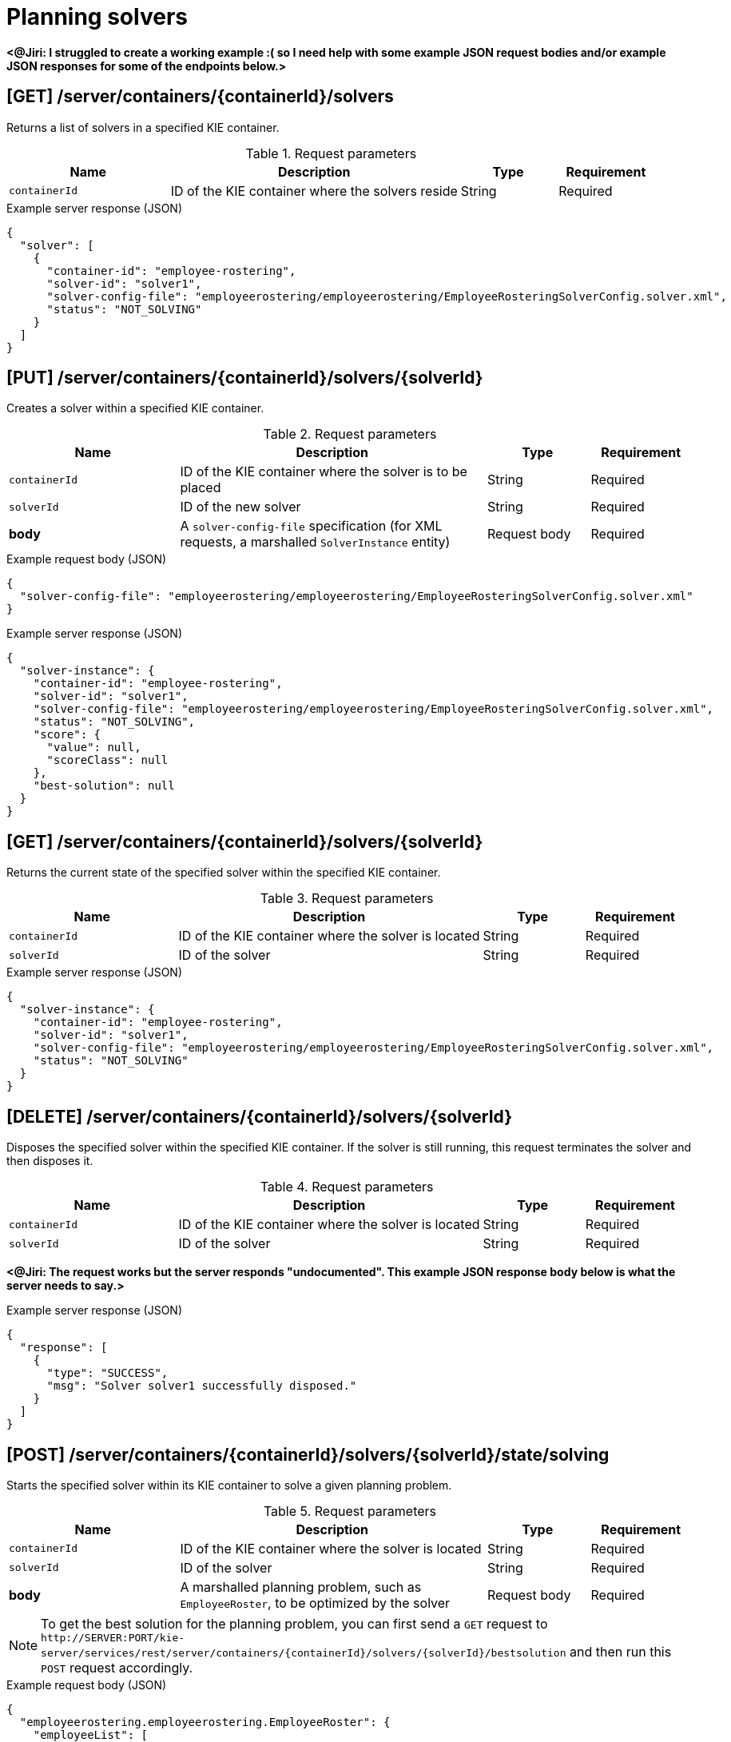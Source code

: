 // To reuse this module, ifeval the title to be more specific as needed.

[id='kie-server-rest-api-solvers-ref_{context}']
= Planning solvers

// The {KIE_SERVER} REST API supports the following solver endpoints for {PLANNER}. The {KIE_SERVER} REST API base URL is `\http://SERVER:PORT/kie-server/services/rest/`. All requests require HTTP Basic authentication or token-based authentication for the `kie-server` user role.

*<@Jiri: I struggled to create a working example :( so I need help with some example JSON request bodies and/or example JSON responses for some of the endpoints below.>*

== [GET] /server/containers/{containerId}/solvers

Returns a list of solvers in a specified KIE container.

.Request parameters
[cols="25%,45%,15%,15%", frame="all", options="header"]
|===
|Name
|Description
|Type
|Requirement

|`containerId`
|ID of the KIE container where the solvers reside
|String
|Required
|===

.Example server response (JSON)
[source,json]
----
{
  "solver": [
    {
      "container-id": "employee-rostering",
      "solver-id": "solver1",
      "solver-config-file": "employeerostering/employeerostering/EmployeeRosteringSolverConfig.solver.xml",
      "status": "NOT_SOLVING"
    }
  ]
}
----

== [PUT] /server/containers/{containerId}/solvers/{solverId}

Creates a solver within a specified KIE container.

.Request parameters
[cols="25%,45%,15%,15%", frame="all", options="header"]
|===
|Name
|Description
|Type
|Requirement

|`containerId`
|ID of the KIE container where the solver is to be placed
|String
|Required

|`solverId`
|ID of the new solver
|String
|Required

|*body*
|A `solver-config-file` specification (for XML requests, a marshalled `SolverInstance` entity)
|Request body
|Required
|===

.Example request body (JSON)
[source,json]
----
{
  "solver-config-file": "employeerostering/employeerostering/EmployeeRosteringSolverConfig.solver.xml"
}
----

.Example server response (JSON)
[source,json]
----
{
  "solver-instance": {
    "container-id": "employee-rostering",
    "solver-id": "solver1",
    "solver-config-file": "employeerostering/employeerostering/EmployeeRosteringSolverConfig.solver.xml",
    "status": "NOT_SOLVING",
    "score": {
      "value": null,
      "scoreClass": null
    },
    "best-solution": null
  }
}
----

== [GET] /server/containers/{containerId}/solvers/{solverId}

Returns the current state of the specified solver within the specified KIE container.

.Request parameters
[cols="25%,45%,15%,15%", frame="all", options="header"]
|===
|Name
|Description
|Type
|Requirement

|`containerId`
|ID of the KIE container where the solver is located
|String
|Required

|`solverId`
|ID of the solver
|String
|Required
|===

.Example server response (JSON)
[source,json]
----
{
  "solver-instance": {
    "container-id": "employee-rostering",
    "solver-id": "solver1",
    "solver-config-file": "employeerostering/employeerostering/EmployeeRosteringSolverConfig.solver.xml",
    "status": "NOT_SOLVING"
  }
}
----

== [DELETE] /server/containers/{containerId}/solvers/{solverId}

⁠Disposes the specified solver within the specified KIE container. If the solver is still running, this request terminates the solver and then disposes it.

.Request parameters
[cols="25%,45%,15%,15%", frame="all", options="header"]
|===
|Name
|Description
|Type
|Requirement

|`containerId`
|ID of the KIE container where the solver is located
|String
|Required

|`solverId`
|ID of the solver
|String
|Required
|===

*<@Jiri: The request works but the server responds "undocumented". This example JSON response body below is what the server needs to say.>*

.Example server response (JSON)
[source,json]
----
{
  "response": [
    {
      "type": "SUCCESS",
      "msg": "Solver solver1 successfully disposed."
    }
  ]
}
----

== [POST] /server/containers/{containerId}/solvers/{solverId}/state/solving

Starts the specified solver within its KIE container to solve a given planning problem.

.Request parameters
[cols="25%,45%,15%,15%", frame="all", options="header"]
|===
|Name
|Description
|Type
|Requirement

|`containerId`
|ID of the KIE container where the solver is located
|String
|Required

|`solverId`
|ID of the solver
|String
|Required

|*body*
|A marshalled planning problem, such as `EmployeeRoster`, to be optimized by the solver
|Request body
|Required
|===

NOTE: To get the best solution for the planning problem, you can first send a `GET` request to `\http://SERVER:PORT/kie-server/services/rest/server/containers/{containerId}/solvers/{solverId}/bestsolution` and then run this `POST` request accordingly.

.Example request body (JSON)
[source,json]
----
{
  "employeerostering.employeerostering.EmployeeRoster": {
    "employeeList": [
      {
        "name": "John",
        "skills": {
          "employeerostering.employeerostering.Skill": {
            "name": "reading"
          }
        }
      },
      {
        "name": "Mary",
        "skills": {
          "employeerostering.employeerostering.Skill": {
            "name": "writing"
          }
        }
      },
      {
        "name": "Petr",
        "skills": {
          "employeerostering.employeerostering.Skill": {
            "name": "speaking"
          }
        }
      }
    ],
    "shiftList": [
      {
        "timeslot": {
          "startTime": "2017-01-01T00:00:00",
          "endTime": "2017-01-01T01:00:00"
        },
        "requiredSkill": {
          "-reference": "../../../employeeList/employeerostering.employeerostering.Employee/skills/employeerostering.employeerostering.Skill"
        }
      },
      {
        "timeslot": {
          "-reference": "../../employeerostering.employeerostering.Shift/timeslot"
        },
        "requiredSkill": {
          "-reference": "../../../employeeList/employeerostering.employeerostering.Employee[3]/skills/employeerostering.employeerostering.Skill"
        }
      },
      {
        "timeslot": {
          "-reference": "../../employeerostering.employeerostering.Shift/timeslot"
        },
        "requiredSkill": {
          "-reference": "../../../employeeList/employeerostering.employeerostering.Employee[2]/skills/employeerostering.employeerostering.Skill"
        }
      }
    ],
    "skillList": {
      "employeerostering.employeerostering.Skill": [
        {
          "-reference": "../../employeeList/employeerostering.employeerostering.Employee/skills/employeerostering.employeerostering.Skill"
        },
        {
          "-reference": "../../employeeList/employeerostering.employeerostering.Employee[3]/skills/employeerostering.employeerostering.Skill"
        },
        {
          "-reference": "../../employeeList/employeerostering.employeerostering.Employee[2]/skills/employeerostering.employeerostering.Skill"
        }
      ]
    },
    "timeslotList": {
      "employeerostering.employeerostering.Timeslot": {
        "-reference": "../../shiftList/employeerostering.employeerostering.Shift/timeslot"
      }
    }
  }
}
----

*<@Jiri: Example response for the above request?>*

.Example server response (JSON)
[source,json]
----

----


== [POST] /server/containers/{containerId}/solvers/{solverId}/state/terminating-early

Stops the specified solver if it is running in the specified KIE container. This request does not delete the solver. The best solution can still be retrieved.

.Request parameters
[cols="25%,45%,15%,15%", frame="all", options="header"]
|===
|Name
|Description
|Type
|Requirement

|`containerId`
|ID of the KIE container where the solver is located
|String
|Required

|`solverId`
|ID of the solver
|String
|Required
|===

*<@Jiri: Example JSON response body here. Can't get a solver to start so can't stop one to see.>*

.Example server response (JSON)
[source,json]
----

----

== [GET] /server/containers/{containerId}/solvers/{solverId}/bestsolution

Returns the best solution from a specified solver within the specified KIE container at the time the request is made. If the solver is still running (with a current status of `SOLVING`), then this request returns the best solution found up to the point of the latest completion. Future requests after the solver completes might return a better solution.⁠

.Request parameters
[cols="25%,45%,15%,15%", frame="all", options="header"]
|===
|Name
|Description
|Type
|Requirement

|`containerId`
|ID of the KIE container where the solver is located
|String
|Required

|`solverId`
|ID of the solver
|String
|Required
|===

.Example server response (JSON)
[source,json]
----
{
  "container-id": "employee-rostering",
  "solver-id": "solver1",
  "solver-config-file": "employeerostering/employeerostering/EmployeeRosteringSolverConfig.solver.xml",
  "status": "NOT_SOLVING",
  "score": {
    "value": null,
    "scoreClass": null
  },
  "best-solution": {
    "employeerostering.employeerostering.EmployeeRoster": {
      "employeeList": [
        {
          "name": "John",
          "skills": [
            {
              "name": "reading"
            }
          ]
        },
        {
          "name": "Mary",
          "skills": [
            {
              "name": "writing"
            }
          ]
        },
        {
          "name": "Petr",
          "skills": [
            {
              "name": "speaking"
            }
          ]
        }
      ],
      "shiftList": [
        {
          "timeslot": {
            "startTime": {
              "year": 2017,
              "month": "JANUARY",
              "dayOfYear": 1,
              "dayOfWeek": "SUNDAY",
              "dayOfMonth": 1,
              "monthValue": 1,
              "hour": 0,
              "minute": 0,
              "second": 0,
              "nano": 0,
              "chronology": {
                "calendarType": "iso8601",
                "id": "ISO"
              }
            },
            "endTime": {
              "year": 2017,
              "month": "JANUARY",
              "dayOfYear": 1,
              "dayOfWeek": "SUNDAY",
              "dayOfMonth": 1,
              "monthValue": 1,
              "hour": 1,
              "minute": 0,
              "second": 0,
              "nano": 0,
              "chronology": {
                "calendarType": "iso8601",
                "id": "ISO"
              }
            }
          },
          "requiredSkill": {
            "name": "reading"
          }
        },
        {
          "timeslot": {
            "startTime": {
              "year": 2017,
              "month": "JANUARY",
              "dayOfYear": 1,
              "dayOfWeek": "SUNDAY",
              "dayOfMonth": 1,
              "monthValue": 1,
              "hour": 0,
              "minute": 0,
              "second": 0,
              "nano": 0,
              "chronology": {
                "calendarType": "iso8601",
                "id": "ISO"
              }
            },
            "endTime": {
              "year": 2017,
              "month": "JANUARY",
              "dayOfYear": 1,
              "dayOfWeek": "SUNDAY",
              "dayOfMonth": 1,
              "monthValue": 1,
              "hour": 1,
              "minute": 0,
              "second": 0,
              "nano": 0,
              "chronology": {
                "calendarType": "iso8601",
                "id": "ISO"
              }
            }
          },
          "requiredSkill": {
            "name": "speaking"
          }
        },
        {
          "timeslot": {
            "startTime": {
              "year": 2017,
              "month": "JANUARY",
              "dayOfYear": 1,
              "dayOfWeek": "SUNDAY",
              "dayOfMonth": 1,
              "monthValue": 1,
              "hour": 0,
              "minute": 0,
              "second": 0,
              "nano": 0,
              "chronology": {
                "calendarType": "iso8601",
                "id": "ISO"
              }
            },
            "endTime": {
              "year": 2017,
              "month": "JANUARY",
              "dayOfYear": 1,
              "dayOfWeek": "SUNDAY",
              "dayOfMonth": 1,
              "monthValue": 1,
              "hour": 1,
              "minute": 0,
              "second": 0,
              "nano": 0,
              "chronology": {
                "calendarType": "iso8601",
                "id": "ISO"
              }
            }
          },
          "requiredSkill": {
            "name": "writing"
          }
        }
      ],
      "skillList": [
        {
          "name": "reading"
        },
        {
          "name": "speaking"
        },
        {
          "name": "writing"
        }
      ],
      "timeslotList": [
        {
          "startTime": {
            "year": 2017,
            "month": "JANUARY",
            "dayOfYear": 1,
            "dayOfWeek": "SUNDAY",
            "dayOfMonth": 1,
            "monthValue": 1,
            "hour": 0,
            "minute": 0,
            "second": 0,
            "nano": 0,
            "chronology": {
              "calendarType": "iso8601",
              "id": "ISO"
            }
          },
          "endTime": {
            "year": 2017,
            "month": "JANUARY",
            "dayOfYear": 1,
            "dayOfWeek": "SUNDAY",
            "dayOfMonth": 1,
            "monthValue": 1,
            "hour": 1,
            "minute": 0,
            "second": 0,
            "nano": 0,
            "chronology": {
              "calendarType": "iso8601",
              "id": "ISO"
            }
          }
        }
      ],
      "dayOffRequestList": [],
      "shiftAssignmentList": [],
      "score": "0hard/0soft"
    }
  }
}
----

== [POST] /server/containers/{containerId}/solvers/{solverId}/problemfactchanges

Adds one or more `ProblemFactChanges` updates to the data set that the specified solver currently optimizes.

.Request parameters
[cols="25%,45%,15%,15%", frame="all", options="header"]
|===
|Name
|Description
|Type
|Requirement

|`containerId`
|ID of the KIE container where the solver is located
|String
|Required

|`solverId`
|ID of the solver
|String
|Required

|*body*
|A marshalled `ProblemFactChanges` entity with one or more changes to be applied
|Request body
|Required
|===

*<@Jiri: Example JSON request body and example JSON response.>*

.Example request body (JSON)
[source,json]
----

----

.Example server response (JSON)
[source,json]
----

----

== [GET] /server/containers/{containerId}/solvers/{solverId}/problemfactchanges/processed

Returns the status of all `ProblemFactChanges` updates that have been applied to the specified solver. The response status is `true` if the solver processed all problem fact changes, or `false` if the solver did not process the changes.

.Request parameters
[cols="25%,45%,15%,15%", frame="all", options="header"]
|===
|Name
|Description
|Type
|Requirement

|`containerId`
|ID of the KIE container where the solver is located
|String
|Required

|`solverId`
|ID of the solver
|String
|Required
|===

*<@Jiri: Example JSON response body.>*

.Example server response (JSON)
[source,json]
----

----
